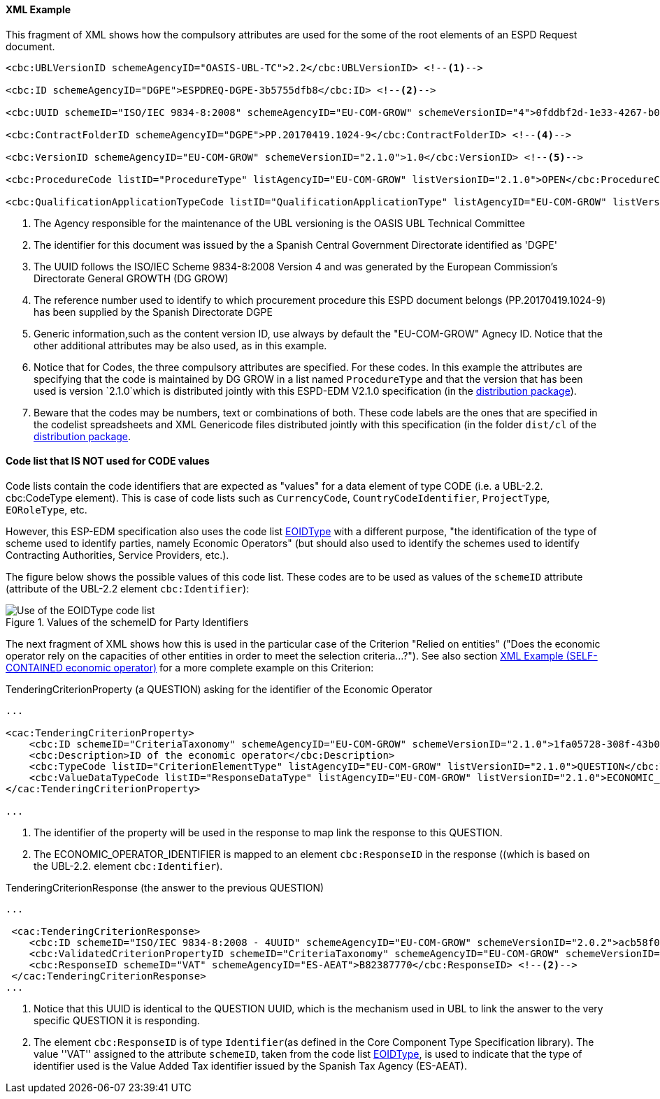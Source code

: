 

==== XML Example

This fragment of XML shows how the compulsory attributes are used for the some of the root elements of an ESPD Request document.

[source,xml]
----
<cbc:UBLVersionID schemeAgencyID="OASIS-UBL-TC">2.2</cbc:UBLVersionID> <--1-->

<cbc:ID schemeAgencyID="DGPE">ESPDREQ-DGPE-3b5755dfb8</cbc:ID> <--2-->

<cbc:UUID schemeID="ISO/IEC 9834-8:2008" schemeAgencyID="EU-COM-GROW" schemeVersionID="4">0fddbf2d-1e33-4267-b04f-52b59b72ccb6</cbc:UUID> <--3-->

<cbc:ContractFolderID schemeAgencyID="DGPE">PP.20170419.1024-9</cbc:ContractFolderID> <--4-->

<cbc:VersionID schemeAgencyID="EU-COM-GROW" schemeVersionID="2.1.0">1.0</cbc:VersionID> <--5-->

<cbc:ProcedureCode listID="ProcedureType" listAgencyID="EU-COM-GROW" listVersionID="2.1.0">OPEN</cbc:ProcedureCode> <--6-->

<cbc:QualificationApplicationTypeCode listID="QualificationApplicationType" listAgencyID="EU-COM-GROW" listVersionID="2.1.0">SELFCONTAINED</cbc:QualificationApplicationTypeCode> <--7-->
----
<1> The Agency responsible for the maintenance of the UBL versioning is the OASIS UBL Technical Committee
<2> The identifier for this document was issued by the a Spanish Central Government Directorate identified as 'DGPE'
<3> The UUID follows the ISO/IEC Scheme 9834-8:2008 Version 4 and was generated by the European Commission's Directorate General GROWTH (DG GROW)
<4> The reference number used to identify to which procurement procedure this ESPD document belongs (PP.20170419.1024-9) has been supplied by the Spanish Directorate DGPE
<5> Generic information,such as the content version ID, use always by default the "EU-COM-GROW" Agnecy ID. Notice that the other additional attributes may be also used, as in this example.
<6> Notice that for Codes, the three compulsory attributes are specified. For these codes. In this example the attributes are specifying that the code is maintained by DG GROW in a list named `ProcedureType` and that the version that has been used is version `2.1.0`which is distributed jointly with this ESPD-EDM V2.1.0 specification (in the link:./dist[distribution package]).
<7> Beware that the codes may be numbers, text or combinations of both. These code labels are the ones that are specified in the codelist spreadsheets and XML Genericode files distributed jointly with this specification (in the folder `dist/cl` of the link:./dist[distribution package].

==== Code list that *IS NOT* used for CODE values

Code lists contain the code identifiers that are expected as "values" for a data element of type CODE
(i.e. a UBL-2.2. cbc:CodeType element). This is case of code lists such as `CurrencyCode`, `CountryCodeIdentifier`,
`ProjectType`, `EORoleType`, etc.

However, this ESP-EDM specification also uses the code list
link:https://github.com/ESPD/ESPD-EDM/blob/2.1.0/docs/src/main/asciidoc/dist/cl/xlsx/ESPD-CodeLists-V2.1.0.xlsx[EOIDType]
with a different purpose, "the identification of the type of scheme used to identify parties, namely Economic Operators"
(but should also used to identify the schemes used to identify Contracting Authorities, Service Providers, etc.).

The figure below shows the possible values of this code list.
These codes are to be used as values of the `schemeID` attribute (attribute of the UBL-2.2 element `cbc:Identifier`):

.Values of the schemeID for Party Identifiers
image::EOIDTypeCodeList.png[Use of the EOIDType code list, alt="Use of the EOIDType code list", align="center"]

The next fragment of XML shows how this is used in the particular case of the Criterion "Relied on entities"
("Does the economic operator rely on the capacities of other entities in order to meet the selection criteria...?").
See also section link:#xml-example-self-contained-economic-operator[XML Example (SELF-CONTAINED economic operator)]
for a more complete example on this Criterion:

.TenderingCriterionProperty (a QUESTION) asking for the identifier of the Economic Operator
[source,xml]
----
...

<cac:TenderingCriterionProperty>
    <cbc:ID schemeID="CriteriaTaxonomy" schemeAgencyID="EU-COM-GROW" schemeVersionID="2.1.0">1fa05728-308f-43b0-b547-c903ffb0a8af</cbc:ID><--1-->
    <cbc:Description>ID of the economic operator</cbc:Description>
    <cbc:TypeCode listID="CriterionElementType" listAgencyID="EU-COM-GROW" listVersionID="2.1.0">QUESTION</cbc:TypeCode>
    <cbc:ValueDataTypeCode listID="ResponseDataType" listAgencyID="EU-COM-GROW" listVersionID="2.1.0">ECONOMIC_OPERATOR_IDENTIFIER</cbc:ValueDataTypeCode><--2-->
</cac:TenderingCriterionProperty>

...
----
<1> The identifier of the property will be used in the response to map link the response to this QUESTION.
<2> The ECONOMIC_OPERATOR_IDENTIFIER is mapped to an element `cbc:ResponseID` in the response ((which is based on the
UBL-2.2. element `cbc:Identifier`).

.TenderingCriterionResponse (the answer to the previous QUESTION)
[source,xml]
----
...

 <cac:TenderingCriterionResponse>
    <cbc:ID schemeID="ISO/IEC 9834-8:2008 - 4UUID" schemeAgencyID="EU-COM-GROW" schemeVersionID="2.0.2">acb58f0e-0fe4-4372-aa08-60d0c36bfcfe</cbc:ID>
    <cbc:ValidatedCriterionPropertyID schemeID="CriteriaTaxonomy" schemeAgencyID="EU-COM-GROW" schemeVersionID="2.0.2">1fa05728-308f-43b0-b547-c903ffb0a8af</cbc:ValidatedCriterionPropertyID><--1-->
    <cbc:ResponseID schemeID="VAT" schemeAgencyID="ES-AEAT">B82387770</cbc:ResponseID> <--2-->
 </cac:TenderingCriterionResponse>
...
----
<1> Notice that this UUID is identical to the QUESTION UUID, which is the mechanism used in UBL to link the answer to
the very specific QUESTION it is responding.
<2> The element `cbc:ResponseID` is of type `Identifier`(as defined in the Core Component Type Specification library).
The value ''VAT'' assigned to the attribute `schemeID`, taken from the code list
link:https://github.com/ESPD/ESPD-EDM/blob/master/docs/src/main/asciidoc/dist/cl/xlsx/ESPD-CodeLists-V2.0.2.xlsx[EOIDType],
is used to indicate that the type of identifier used is the Value Added Tax identifier issued by the Spanish Tax Agency (ES-AEAT).





